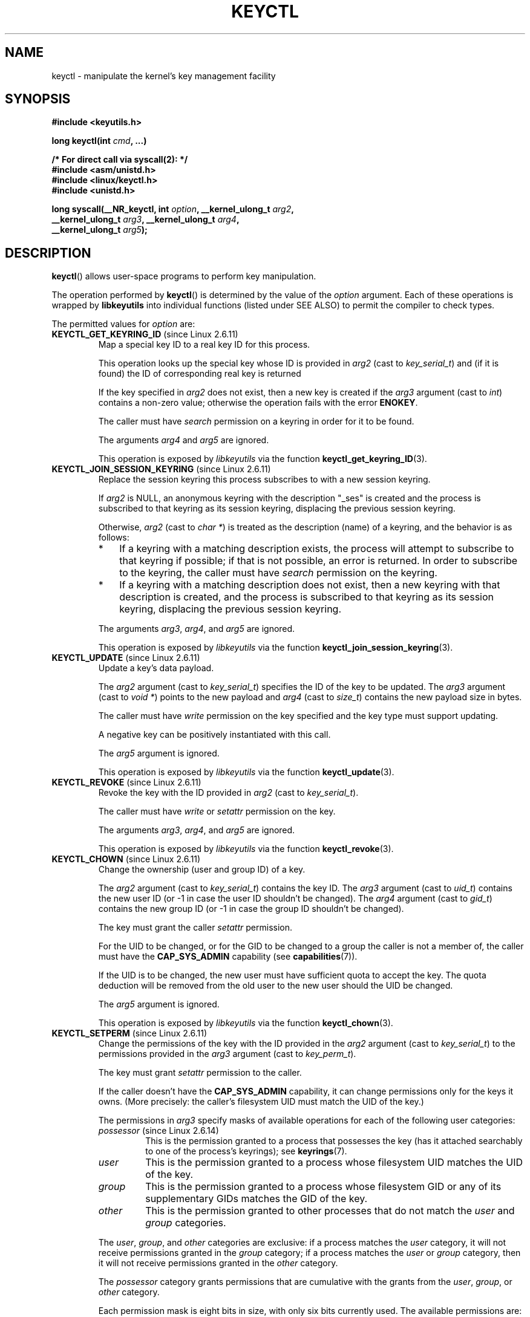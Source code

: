 .\" Copyright (C) 2006 Red Hat, Inc. All Rights Reserved.
.\" Written by David Howells (dhowells@redhat.com)
.\"
.\" %%%LICENSE_START(GPLv2+_SW_ONEPARA)
.\" This program is free software; you can redistribute it and/or
.\" modify it under the terms of the GNU General Public License
.\" as published by the Free Software Foundation; either version
.\" 2 of the License, or (at your option) any later version.
.\" %%%LICENSE_END
.\"
.TH KEYCTL 2 2015-05-07 Linux "Linux Key Management Calls"
.SH NAME
keyctl \- manipulate the kernel's key management facility
.SH SYNOPSIS
.nf
.B #include <keyutils.h>
.sp
.BI "long keyctl(int " cmd ", ...)"
.sp
.B "/* For direct call via syscall(2): */"
.B #include <asm/unistd.h>
.B #include <linux/keyctl.h>
.B #include <unistd.h>
.sp
.BI "long syscall(__NR_keyctl, int " option ", __kernel_ulong_t " arg2 ,
.BI "             __kernel_ulong_t " arg3 ", __kernel_ulong_t " arg4 ,
.BI "             __kernel_ulong_t " arg5 );
.fi
.SH DESCRIPTION
.BR keyctl ()
allows user-space programs to perform key manipulation.

The operation performed by
.BR keyctl ()
is determined by the value of the
.I option
argument.
Each of these operations is wrapped by
.B libkeyutils
into individual functions (listed under SEE ALSO)
to permit the compiler to check types.

The permitted values for
.I option
are:
.TP
.BR KEYCTL_GET_KEYRING_ID " (since Linux 2.6.11)"
Map a special key ID to a real key ID for this process.

This operation looks up the special key whose ID is provided in
.I arg2
(cast to
.IR key_serial_t )
and (if it is found) the ID of corresponding real key is returned

If the key specified in
.I arg2
does not exist, then a new key is created if the
.I arg3
argument (cast to
.IR int )
contains a non-zero value; otherwise the operation fails with the error
.BR ENOKEY .

The caller must have
.I search
permission on a keyring in order for it to be found.

The arguments
.IR arg4
and
.IR arg5
are ignored.

This operation is exposed by
.I libkeyutils
via the function
.BR keyctl_get_keyring_ID (3).
.TP
.BR KEYCTL_JOIN_SESSION_KEYRING " (since Linux 2.6.11)"
Replace the session keyring this process subscribes to with
a new session keyring.

If
.I arg2
is NULL,
an anonymous keyring with the description "_ses" is created
and the process is subscribed to that keyring as its session keyring,
displacing the previous session keyring.

Otherwise,
.I arg2
(cast to
.IR "char\ *" )
is treated as the description (name) of a keyring,
and the behavior is as follows:
.RS
.IP * 3
If a keyring with a matching description exists,
the process will attempt to subscribe to that keyring if possible;
if that is not possible, an error is returned.
.\" FIXME What error is returned?
In order to subscribe to the keyring,
the caller must have
.I search
permission on the keyring.
.IP *
If a keyring with a matching description does not exist,
then a new keyring with that description is created,
and the process is subscribed to that keyring as its session keyring,
displacing the previous session keyring.
.RE
.IP
The arguments
.IR arg3 ,
.IR arg4 ,
and
.IR arg5
are ignored.

This operation is exposed by
.I libkeyutils
via the function
.BR keyctl_join_session_keyring (3).
.TP
.BR KEYCTL_UPDATE " (since Linux 2.6.11)"
Update a key's data payload.

The
.I arg2
argument (cast to
.IR key_serial_t )
specifies the ID of the key to be updated.
The
.I arg3
argument (cast to
.IR "void\ *" )
points to the new payload and
.I arg4
(cast to
.IR size_t )
contains the new payload size in bytes.

The caller must have
.I write
permission on the key specified and the key type must support updating.

.\" FIXME What does the following mean?
A negative key can be positively instantiated with this call.

The
.I arg5
argument is ignored.

This operation is exposed by
.I libkeyutils
via the function
.BR keyctl_update (3).
.TP
.BR KEYCTL_REVOKE " (since Linux 2.6.11)"
Revoke the key with the ID provided in
.I arg2
(cast to
.IR key_serial_t ).

The caller must have
.IR write
or
.IR setattr
permission on the key.
.\" FIXME Keys with the KEY_FLAG_KEEP bit set cause an EPERM
.\"       error for KEYCTL_REVOKE. Does this need to be documented?
.\"       (It's not clear how KEY_FLAG_KEEP gets set.)

The arguments
.IR arg3 ,
.IR arg4 ,
and
.IR arg5
are ignored.

This operation is exposed by
.I libkeyutils
via the function
.BR keyctl_revoke (3).
.TP
.BR KEYCTL_CHOWN " (since Linux 2.6.11)"
Change the ownership (user and group ID) of a key.

The
.I arg2
argument (cast to
.IR key_serial_t )
contains the key ID.
The
.I arg3
argument (cast to
.IR uid_t )
contains the new user ID (or \-1 in case the user ID shouldn't be changed).
The
.I arg4
argument (cast to
.IR gid_t )
contains the new group ID (or \-1 in case the group ID shouldn't be changed).

The key must grant the caller
.I setattr
permission.

For the UID to be changed, or for the GID to be changed to a group
the caller is not a member of, the caller must have the
.B CAP_SYS_ADMIN
capability (see
.BR capabilities (7)).

If the UID is to be changed, the new user must have sufficient
quota to accept the key.
The quota deduction will be removed from the old user
to the new user should the UID be changed.

The
.I arg5
argument is ignored.

This operation is exposed by
.I libkeyutils
via the function
.BR keyctl_chown (3).
.TP
.BR KEYCTL_SETPERM " (since Linux 2.6.11)"
Change the permissions of the key with the ID provided in the
.I arg2
argument (cast to
.IR key_serial_t )
to the permissions provided in the
.I arg3
argument (cast to
.IR key_perm_t ).

The key must grant
.I setattr
permission to the caller.

If the caller doesn't have the
.B CAP_SYS_ADMIN
capability, it can change permissions only for the keys it owns.
(More precisely: the caller's filesystem UID must match the UID of the key.)

The permissions in
.IR arg3
specify masks of available operations
for each of the following user categories:
.RS
.TP
.IR possessor " (since Linux 2.6.14)"
.\" commit 664cceb0093b755739e56572b836a99104ee8a75
This is the permission granted to a process that possesses the key
(has it attached searchably to one of the process's keyrings);
see
.BR keyrings (7).
.TP
.IR user
This is the permission granted to a process
whose filesystem UID matches the UID of the key.
.TP
.IR group
This is the permission granted to a process
whose filesystem GID or any of its supplementary GIDs
matches the GID of the key.
.TP
.IR other
This is the permission granted to other processes
that do not match the
.IR user
and
.IR group
categories.
.RE
.IP
The
.IR user ,
.IR group ,
and
.IR other
categories are exclusive: if a process matches the
.IR user
category, it will not receive permissions granted in the
.IR group
category; if a process matches the
.I user
or
.IR group
category, then it will not receive permissions granted in the
.IR other
category.

The
.I possessor 
category grants permissions that are cumulative with the grants from the
.IR user ,
.IR group ,
or
.IR other
category.

Each permission mask is eight bits in size,
with only six bits currently used.
The available permissions are:
.RS
.TP
.IR view
This permission allows reading attributes of a key.

This permission is required for the
.BR KEYCTL_DESCRIBE
operation.

The permission bits for each category are
.BR KEY_POS_VIEW ,
.BR KEY_USR_VIEW ,
.BR KEY_GRP_VIEW ,
and
.BR KEY_OTH_VIEW .
.TP
.IR read
This permission allows reading a key's payload.

This permission is required for the
.BR KEYCTL_READ
operation.

The permission bits for each category are
.BR KEY_POS_READ ,
.BR KEY_USR_READ ,
.BR KEY_GRP_READ ,
and
.BR KEY_OTH_READ .
.TP
.IR write
This permission allows update or instantiation of a key's payload.
For a keyring, it allows keys to be linked and unlinked from the keyring,

This permission is required for the
.BR KEYCTL_UPDATE ,
.BR KEYCTL_REVOKE ,
.BR KEYCTL_CLEAR ,
.BR KEYCTL_LINK ,
and
.BR KEYCTL_UNLINK
operations.

The permission bits for each category are
.BR KEY_POS_WRITE ,
.BR KEY_USR_WRITE ,
.BR KEY_GRP_WRITE ,
and
.BR KEY_OTH_WRITE .
.TP
.IR search
This permission allows keyrings to be searched and keys to be found.
Searches can recurse only into nested keyrings
that have search permission set.

This permission is required for the
.BR KEYCTL_GET_KEYRING_ID ,
.BR KEYCTL_JOIN_SESSION_KEYRING ,
.BR KEYCTL_SEARCH ,
and
.BR KEYCTL_INVALIDATE
operations.

The permission bits for each category are
.BR KEY_POS_SEARCH ,
.BR KEY_USR_SEARCH ,
.BR KEY_GRP_SEARCH ,
and
.BR KEY_OTH_SEARCH .
.TP
.IR link
This permission allows a key or keyring to be linked to.

This permission is required for the
.BR KEYCTL_LINK
and
.BR KEYCTL_SESSION_TO_PARENT
operations.

The permission bits for each category are
.BR KEY_POS_LINK ,
.BR KEY_USR_LINK ,
.BR KEY_GRP_LINK ,
and
.BR KEY_OTH_LINK .
.TP
.IR setattr " (since Linux 2.6.15)."
This permission allows a key's UID, GID, and permissions mask to be changed.

This permission is required for the
.BR KEYCTL_REVOKE ,
.BR KEYCTL_CHOWN ,
and
.BR KEYCTL_SETPERM
operations.

The permission bits for each category are
.BR KEY_POS_SETATTR ,
.BR KEY_USR_SETATTR ,
.BR KEY_GRP_SETATTR ,
and
.BR KEY_OTH_SETATTR .
.RE
.IP
As a convenience, the following macros are defined as masks for
all of the permission bits in each of the user categories:
.BR KEY_POS_ALL ,
.BR KEY_USR_ALL,
.BR KEY_GRP_ALL ,
and
.BR KEY_OTH_ALL .

The
.IR arg4 " and " arg5
arguments are ignored.

This operation is exposed by
.I libkeyutils
via the function
.BR keyctl_setperm (3).
.TP
.BR KEYCTL_DESCRIBE " (since Linux 2.6.11)"
Obtain a description of a key.

The ID of the key to be described is specified in
.I arg2
(cast to
.IR key_serial_t ).
The description is returned in the buffer pointed to by
.I arg3
(cast to
.IR "char\ *" ),
and
.I arg4
(cast to
.IR size_t )
specifies the size of that buffer in bytes.

The key must grant the caller
.I view
permission.

The returned description contains the following information about the key:

.in +4n
.IR type ; uid ; gid ; perm ; description "<NUL>"
.in

In the above,
.IR type
and
.IR description
are strings,
.IR uid
and
.IR gid
are decimal strings, and
.I perm
is a hexadecimal permissions mask.
The description is written with the following format string:

    %s;%d;%d;%08x;%s

.BR "Note: the intention is that the key description string should"
.BR "be extensible in future kernel versions".
In particular, the
.IR description
field will not contain semicolons;
it should be parsed by working backwards from the end of the string
to find the last semicolon.
This allows future semicolon-delimited fields to be inserted
in the key description in the future.

Writing to the buffer is attempted only when
.IR arg3
is non-NULL and the specified buffer size
is large enough to accept the description
(including the terminating null byte).
'\" Function commentary says it copies up to buflen bytes, but see the
'\" (buffer && buflen >= ret) condition in keyctl_describe_key() in
'\" security/keyctl.c
In order to determine whether the buffer size was too small,
check to see if the return value of the operation is greater than
.IR arg4 .

The
.I arg5
argument is ignored.

This operation is exposed by
.I libkeyutils
via the function
.BR keyctl_describe (3).
.TP
.B KEYCTL_CLEAR
Clear the contents of (i.e., unlink all keys from) a keyring.

The ID of the key
(which must be of keyring type)
.\" or the error ENOTDIR results
is provided in
.I arg2
(cast to
.IR key_serial_t ).
.\" According to Documentation/security/keys.txt:
.\"     This function can also be used to clear special kernel keyrings if they
.\"     are appropriately marked if the user has CAP_SYS_ADMIN capability.  The
.\"     DNS resolver cache keyring is an example of this.

The caller must have
.I write
permission on the keyring.

The arguments
.IR arg3 ,
.IR arg4 ,
and
.IR arg5
are ignored.

This operation is exposed by
.I libkeyutils
via the function
.BR keyctl_clear (3).
.TP
.BR KEYCTL_LINK " (since Linux 2.6.11)"
Create a link from a keyring to a key.

The key to be linked is specified in
.IR arg2
(cast to
.IR key_serial_t );
the keyring is specified in
.IR arg3
(cast to
.IR key_serial_t ).

If a key with the same type and description is already linked in the keyring,
then that key is displaced from the keyring.

Before creating the link,
the kernel checks the nesting of the keyrings and returns appropriate errors
if the nesting is too deep
.\" KEYRING_SEARCH_MAX_DEPTH 6
or if the link would produce a cycle.

The caller must have
.I link
permission on the key being added and
.I write
permission on the keyring.

The arguments
.IR arg4
and
.IR arg5
are ignored.

This operation is exposed by
.I libkeyutils
via the function
.BR keyctl_link (3).
.TP
.BR KEYCTL_UNLINK " (since Linux 2.6.11)"
Unlink a key from a keyring.

The ID of the key to be unlinked is specified in
.I arg2
(cast to
.IR key_serial_t );
the ID of the keyring from which it is to be unlinked is specified in
.I arg3
(cast to
.IR key_serial_t ).

If the key is not currently linked into the keyring, an error results.

The caller must have
.I write
permission on the keyring from which the key is being removed.

If the last link to a key is removed,
then that key will be scheduled for destruction.

The arguments
.IR arg4
and
.IR arg5
are ignored.

This operation is exposed by
.I libkeyutils
via the function
.BR keyctl_unlink (3).
.TP
.BR KEYCTL_SEARCH " (since Linux 2.6.11)"
Search for a key in a keyring tree,
returning its ID and optionally linking it to a specified keyring.

The tree to be searched is specified by passing
the ID of the head keyring in
.IR arg2
(cast to
.IR key_serial_t ).
The search is performed breadth-first and recursively.

The
.I arg3
and
.I arg4
arguments specify the key to be searched for:
.I arg3
(cast as
.IR "char\ *" )
contains the key type
(a null-terminated character string up to 32 bytes in size,
including the terminating null byte), and
.I arg4
(cast as
.IR "char\ *" )
contains the description of the key
(a null-terminated character string up to 4096 bytes in size,
including the terminating null byte).

The source keyring must grant
.I search
permission to the caller.
When performing the recursive search, only keyrings that grant the caller
.I search
permission will be searched.
Only keys with for which the caller has
.I search
permission can be found.

If the key is found, its ID is returned as the function result.

If the key is found and
.I arg5
(cast to
.IR key_serial_t )
is nonzero, then, subject to the same constraints and rules as
.BR KEYCTL_LINK ,
the key is linked into the keyring whose ID is specified in
.IR arg5 .
If the destination keyring specified in
.I arg5
already contains a link to a key that has the same type and description,
then that link will be displaced by a link to
the key found by this operation.

Instead of valid existing keyring IDs, the source
.RI ( arg2 )
and destination
.RI ( arg5 )
keyrings can be one of the following special keyring IDs:
.RS
.TP
.B KEY_SPEC_THREAD_KEYRING
This specifies the caller's thread-specific keyring.
See
.BR thread_keyring (7).
.TP
.B KEY_SPEC_PROCESS_KEYRING
This specifies the caller's process-specific keyring.
See
.BR process_keyring (7).
.TP
.B KEY_SPEC_SESSION_KEYRING
This specifies the caller's session-specific keyring.
See
.BR session_keyring (7).
.TP
.B KEY_SPEC_USER_KEYRING
This specifies the caller's UID-specific keyring.
See
.BR user_keyring (7).
.TP
.B KEY_SPEC_USER_SESSION_KEYRING
This specifies the caller's UID-session keyring.
See
.BR user_session_keyring (7).
.TP
.BR KEY_SPEC_REQKEY_AUTH_KEY " (since Linux 2.6.16)"
.\"            commit b5f545c880a2a47947ba2118b2509644ab7a2969
This specifies the authorization key created by
.BR request_key (2)
and passed to the process it spawns to generate a key.
.TP
.BR KEY_SPEC_REQUESTOR_KEYRING " (since Linux 2.6.29)"
.\"            commit 8bbf4976b59fc9fc2861e79cab7beb3f6d647640
This specifies the key ID for the
.BR request_key (2)
destination keyring.
.\" FIXME What about:
.\"    KEY_SPEC_REQKEY_AUTH_KEY (2.6.16)
.\"    KEY_SPEC_REQUESTOR_KEYRING (2.6.29)
.RE
.IP
This operation is exposed by
.I libkeyutils
via the function
.BR keyctl_search (3).
.TP
.BR KEYCTL_READ " (since Linux 2.6.11)"
Read the payload data of a key.

The ID of the key whose payload is to be read is specified in
.I arg2
(cast to
.IR key_serial_t ).
The payload is placed in the buffer pointed by
.I arg3
(cast to
.IR "char\ *" );
the size of that buffer must be specified in
.I arg4
(cast to
.IR size_t ).

The key must either grant the caller
.I read
permission, or grant the caller
.I search
permission when searched for from the process keyrings.

The
.I arg5
argument is ignored.

This operation is exposed by
.I libkeyutils
via the function
.BR keyctl_read (3).
.TP
.BR KEYCTL_INSTANTIATE " (since Linux 2.6.11)"
.\" FIXME There's a lot more detail to add here...
Instantiate a partially constructed key with a specified payload.

The ID of the key to be instantiated is provided in
.I arg2
(cast to
.IR key_serial_t ).

The key payload is specified in the buffer pointed to by
.I arg3
(cast to
.IR "void\ *");
the size of that buffer is specified in
.I arg4
(cast to
.IR size_t ).

The payload may be a NULL pointer and the buffer size may be 0
if this is supported by the key type.
The operation may be fail if the payload data is in the wrong format
or is otherwise invalid.

If
.I arg5
(cast to
.IR key_serial_t )
is nonzero, then, subject to the same constraints and rules as
.BR KEYCTL_LINK ,
the instantiated key is linked into the keyring whose ID specified in
.IR arg5 .

The caller must have the appropriate authorization key;
see
.BR request_key (2).

This operation is exposed by
.I libkeyutils
via the function
.BR keyctl_instantiate (3).
.TP
.BR KEYCTL_NEGATE " (since Linux 2.6.11)"
Negatively instantiate a partially constructed key.

This operation is equivalent to the call:

    keyctl(KEYCTL_REJECT, arg2, arg3, ENOKEY, arg4);

The
.I arg5
argument is ignored.

This operation is exposed by
.I libkeyutils
via the function
.BR keyctl_negate (3).
.TP
.BR KEYCTL_SET_REQKEY_KEYRING " (since Linux 2.6.13)"
Read or set the default keyring in which
.BR request_key (2)
will cache keys.
The
.I arg2
argument (cast to
.IR int )
should contain one of the following values, defined in
.IR <linux/keyring.h> :
.RS
.TP 33
.BR KEY_REQKEY_DEFL_NO_CHANGE
No change.
.TP
.BR KEY_REQKEY_DEFL_DEFAULT
Default keyring.
.TP
.BR KEY_REQKEY_DEFL_THREAD_KEYRING
Thread-specific keyring.
.TP
.BR KEY_REQKEY_DEFL_PROCESS_KEYRING
Process-specific keyring.
.TP
.BR KEY_REQKEY_DEFL_SESSION_KEYRING
Session-specific keyring.
.TP
.BR KEY_REQKEY_DEFL_USER_KEYRING
UID-specific keyring.
.TP
.BR KEY_REQKEY_DEFL_USER_SESSION_KEYRING 5
Session keyring of UID.
.TP
.BR KEY_REQKEY_DEFL_REQUESTOR_KEYRING " (since Linux 2.6.29)"
'\" 8bbf4976b59fc9fc2861e79cab7beb3f6d647640
Requestor keyring.
.RE
.IP
All other values are invalid (including the as-yet-unsupported
.BR KEY_REQKEY_DEFL_GROUP_KEYRING ).

The arguments
.IR arg3 ,
.IR arg4 ,
and
.IR arg5
are ignored.

This operation is exposed by
.I libkeyutils
via the function
.BR keyctl_set_reqkey_keyring (3).
.TP
.BR KEYCTL_SET_TIMEOUT " (since Linux 2.6.16)"
Set a timeout on a key.

The ID of the key is specified in
.I arg2
(cast to
.IR key_serial_t ).
The timeout value, in seconds from the current time,
is specified in
.I arg3
(cast to
.IR "unsigned int" ).

Specifying the timeout value as 0 clears any existing timeout on the key.

The caller must either have the
.I setattr
permission on the key
or hold an instantiation authorization token for the key (see
.BR request_key (2)).

The key and any links to the key will be
automatically garbage collected after the timeout expires.
Subsequent attempts to access the key will then fail with the error
.BR EKEYEXPIRED .

This operation cannot be used to set timeouts on negative, revoked,
or expired keys.

The arguments
.IR arg4
and
.IR arg5
are ignored.

This operation is exposed by
.I libkeyutils
via the function
.BR keyctl_set_timeout (3).
.TP
.BR KEYCTL_ASSUME_AUTHORITY " (since Linux 2.6.16)"
Assume (or clear) the authority for the key instantiation.
The ID of the authorization key provided in the
.I arg2
argument (cast to
.IR key_serial_t ).

The caller must have the instantiation key in their process keyrings
with a
.I search
permission grant available to the caller.

If the ID given in the
.I arg2
argument is 0, then the setting will be cleared.

The arguments
.IR arg3 ,
.IR arg4 ,
and
.IR arg5
are ignored.

This operation is exposed by
.I libkeyutils
via the function
.BR keyctl_assume_authority (3).
.TP
.BR KEYCTL_GET_SECURITY " (since Linux 2.6.26)"
Get the LSM security label of the specified key.
The ID of the key should be provided in the
.I arg2
argument (cast to
.IR key_serial_t ).
The buffer where the security label should be stored is provided in the
.I arg3
argument (cast to
.IR "char\ *" )
with its size provided in the
.I arg4
argument (cast to
.IR size_t ).

The
.I arg5
argument is ignored.

This operation is exposed by
.I libkeyutils
via the function
.BR keyctl_get_security (3)
and
.BR keyctl_get_security_alloc (3).
.TP
.BR KEYCTL_SESSION_TO_PARENT " (since Linux 2.6.32)"
Apply session keyring to parent process.
.IP
Attempt to install the calling process's session keyring
on the process's parent process.
The keyring must exist and must grant the caller
.I link
permission, and the parent process must be single-threaded and have
the same effective ownership as this process
and must not be be set-user-ID or set-group-ID.
.IP
The keyring will be emplaced on the parent when it next resumes userspace.

The arguments
.IR arg2 ,
.IR arg3 ,
.IR arg4 ,
and
.IR arg5
are ignored.

This operation is exposed by
.I libkeyutils
via the function
.BR keyctl_session_to_parent (3).
.TP
.BR KEYCTL_REJECT " (since Linux 2.6.39)"
.\" commit fdd1b94581782a2ddf9124414e5b7a5f48ce2f9c
.\" We need some text here on why it is useful to negatively instantiate a key
Mark a key as negatively instantiated and set an expiration timer
on the key.
This operation provides a superset of the functionality of the earlier
.BR KEYCTL_NEGATE
operation.

The ID of the key that is to be negatively instantiated is specified in
.I arg2
(cast to
.IR key_serial_t ).
The
.I arg3
(cast to
.IR "unsigned int" )
argument specifies the lifetime of the key, in seconds.
The
.I arg4
argument (cast to
.IR "unsigned int" )
specifies the error to be returned when a search hits this key;
typically, this is one of
.BR EKEYREJECTED ,
.BR EKEYREVOKED ,
or
.BR EKEYEXPIRED .

If
.I arg5
(cast to
.IR key_serial_t )
is nonzero, then, subject to the same constraints and rules as
.BR KEYCTL_LINK ,
the negatively instantiated key is linked into the keyring
whose ID specified in
.IR arg5 .

The caller must have the appropriate instantiation permit set
(authorization key, see
.B KEYCTL_ASSUME_AUTHORITY
command and
.BR request_key (2)).

Negative keys are used to rate limit repeated
.BR request_key (2)
calls by causing them to return the error specified until the negative key
expires.

This operation is exposed by
.I libkeyutils
via the function
.BR keyctl_reject (3).
.TP
.BR KEYCTL_INSTANTIATE_IOV " (since Linux 2.6.39)"
.\" commit ee009e4a0d4555ed522a631bae9896399674f064
Instantiate a partially constructed key with a payload specified
via a vector of buffers.

This operation is the same as
.BR KEYCTL_INSTANTIATE ,
but the payload data is specified as an array of
.IR iovec
structures:

.in +4n
.nf
struct iovec {
    void  *iov_base;    /* Starting address of buffer */
    size_t iov_len;     /* Size of buffer (in bytes) */
};
.fi
.in

The pointer to the payload vector is specified in
.IR arg3
(cast as
.IR "const struct iovec\ *" ).
The number of items in the vector is specified in
.IR arg4
(cast as
.IR "unsigned int" ).

The
.I arg2
(key ID)
and
.I arg5
(keyring ID)
are interpreted as for
.BR KEYCTL_INSTANTIATE .

This operation is exposed by
.I libkeyutils
via the function
.BR keyctl_instantiate_iov (3).
.TP
.BR KEYCTL_INVALIDATE " (since Linux 3.5)"
Invalidate a key with the ID provided in the
.I arg2
argument (cast to
.IR key_serial_t ).

The caller must have
.I search
permission in order to perform invalidation.

The key and any links to the key
will be automatically garbage collected immediately.

The arguments
.IR arg3 ,
.IR arg4 ,
and
.IR arg5
are ignored.

This operation is exposed by
.I libkeyutils
via the function
.BR keyctl_invalidate (3).
.TP
.BR KEYCTL_GET_PERSISTENT " (since Linux 3.13)"
Get the persistent keyring of the user specified in the
.I arg2
(cast to
.IR uid_t )
and link it to the keyring with the ID provided in the
.I arg3
argument (cast to
.IR key_serial_t ).
If \-1 is provided as UID, current user's ID is used.

The arguments
.IR arg4
and
.IR arg5
are ignored.

This operation is exposed by
.I libkeyutils
via the function
.BR keyctl_get_persistent (3).
.TP
.BR KEYCTL_DH_COMPUTE " (since Linux 4.7)"
Compute Diffie-Hellman values.
The
.I arg2
argument is a pointer to
.I struct keyctl_dh_params
which is defined in
.I <linux/keyctl.h>
as follows:

.nf
.in +4n
struct keyctl_dh_params {
    int32_t private;
    int32_t prime;
    int32_t base;
};
.in
.fi

The
.IR private ", " prime " and " base
fields are IDs of the keys, payload of which would be used for DH values
calculation.
The result is calculated as
.IR "base^private mod prime" .

The
.I arg3
argument (cast to
.IR "char\ *" )
should point to an output buffer whose size is passed in the
.I arg4
argument (cast to
.IR size_t ).
The buffer should be big enough in order to accommodate the output data,
otherwise an error is returned.
A NULL pointer can be provided as buffer in order
to obtain the required buffer size.

The
.I arg5
argument is reserved and must be 0.
.SH RETURN VALUE
For a successful call, the return value depends on the operation:
.TP
.B KEYCTL_GET_KEYRING_ID
The ID of the requested keyring.
.TP
.B KEYCTL_JOIN_SESSION_KEYRING
The ID of the joined session keyring.
.TP
.B KEYCTL_DESCRIBE
The size of the description (including the terminating null byte),
irrespective of the provided buffer size.
.TP
.B KEYCTL_SEARCH
The ID of the key that was found.
.TP
.B KEYCTL_READ
The amount of data that is available in the key,
irrespective of the provided buffer size.
.TP
.B KEYCTL_SET_REQKEY_KEYRING
Old setting (one of
.BR KEY_REQKEY_DEFL_USER_* )
.TP
.B KEYCTL_ASSUME_AUTHORITY
0, if the ID given is 0.
ID of the authorization key matching key with the given
ID if non-zero key ID provided.
.TP
.B KEYCTL_GET_SECURITY
The amount of information available (including the terminating null byte),
irrespective of the provided buffer size.
.TP
.B KEYCTL_GET_PERSISTENT
The ID of the persistent keyring.
.TP
.B KEYCTL_DH_COMPUTE
Amount of bytes being copied.
.TP
All other commands
Zero.
.PP
On error, \-1 is returned, and
.I errno
is set appropriately to indicate the error.
.SH ERRORS
.TP
.B EACCES
The requested operation wasn't permitted.
.TP
.B EDEADLK
.I option
is
.BR KEYCTL_LINK
and the requested link would result in a cycle.
.TP
.B EDQUOT
The key quota for the caller's user would be exceeded by creating a key or
linking it to the keyring.
.TP
.B EINVAL
.I option
was
.B KEYCTL_SETPERM
and an invalid permission bit was specified in
.IR arg3 .
.TP
.B EKEYEXPIRED
An expired key was found or specified.
.TP
.B EKEYREJECTED
A rejected key was found or specified.
.TP
.B EKEYREVOKED
A revoked key was found or specified.
.TP
.B ELOOP
.I option
is
.BR KEYCTL_LINK
and the requested link would cause the maximum nesting depth
for keyrings to be exceeded.
.TP
.B ENOKEY
No matching key was found or an invalid key was specified.
.TP
.B ENOKEY
The value
.B KEYCTL_GET_KEYRING_ID
was specified in
.IR option ,
the key specified in
.I arg2
did not exist, and
.I arg3
was zero (meaning don't create the key if it didn't exist).
.TP
.B EOPNOTSUPP
.I option
is
.B KEYCTL_UPDATE
and the key type does not support updating.
.TP
.B ENOTDIR
A key of keyring type was expected but the ID of a key with
a different type was provided.
.TP
.B ENFILE
.\" FIXME Does this error really occur? I could not find where
.\"       in the kernel source it is generated, but have not tested
.\"       this case from a user-space program
.IR option
is
.BR KEYCTL_LINK
and the keyring is full.
.TP
.B ENOENT
.I option
is
.B KEYCTL_UNLINK
and the key to be unlinked isn't linked to the keyring.
.TP
.B EINVAL
.I option
is
.B KEYCTL_DH_COMPUTE
and the buffer size provided is not enough for the result to fit in.
Provide 0 as
a buffer size in order to obtain minimum buffer size first.
.SH VERSIONS
This system call first appeared in Linux 2.6.11.
.SH CONFORMING TO
This system call is a nonstandard Linux extension.
.SH NOTES
Although this is a Linux system call, it is not present in
.I libc
but can be found rather in
.IR libkeyutils .
When linking,
.B \-lkeyutils
should be specified to the linker.
.SH SEE ALSO
.ad l
.nh
.BR keyctl (1),
.BR add_key (2),
.BR request_key (2),
.BR keyctl_chown (3),
.BR keyctl_clear (3),
.BR keyctl_describe (3),
.BR keyctl_describe_alloc (3),
.BR keyctl_get_keyring_ID (3),
.BR keyctl_instantiate (3),
.BR keyctl_join_session_keyring (3),
.BR keyctl_link (3),
.BR keyctl_negate (3),
.BR keyctl_read (3),
.BR keyctl_read_alloc (3),
.BR keyctl_revoke (3),
.BR keyctl_search (3),
.BR keyctl_set_reqkey_keyring (3),
.BR keyctl_set_timeout (3),
.BR keyctl_setperm (3),
.BR keyctl_unlink (3),
.BR keyctl_update (3),
.BR keyrings (7),
.BR request-key (8)

The kernel source files
.IR Documentation/security/keys.txt 
and
.IR Documentation/security/keys-request-key.txt .
